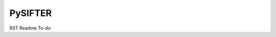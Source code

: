 --------
PySIFTER
--------

RST Readme To-do

.. Targets ..
.. _quickstart: http://dne
.. _full documentation: http://dne
